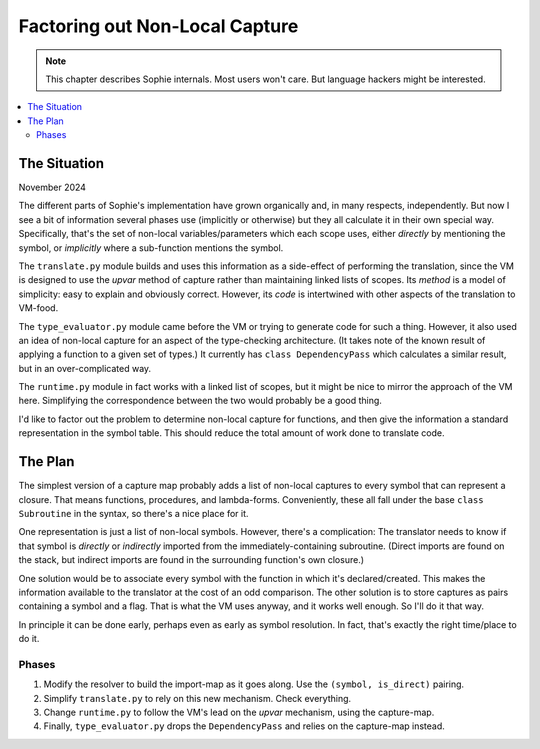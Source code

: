 Factoring out Non-Local Capture
===============================

.. note:: This chapter describes Sophie internals. Most users won't care. But language hackers might be interested.

.. contents::
   :local:
   :depth: 3

The Situation
--------------

November 2024

The different parts of Sophie's implementation have grown organically and, in many respects, independently.
But now I see a bit of information several phases use (implicitly or otherwise) but they all calculate it
in their own special way. Specifically, that's the set of non-local variables/parameters which each scope
uses, either *directly* by mentioning the symbol, or *implicitly* where a sub-function mentions the symbol.

The ``translate.py`` module builds and uses this information as a side-effect of performing the translation,
since the VM is designed to use the *upvar* method of capture rather than maintaining linked lists of scopes.
Its *method* is a model of simplicity: easy to explain and obviously correct. However, its *code* is
intertwined with other aspects of the translation to VM-food.

The ``type_evaluator.py`` module came before the VM or trying to generate code for such a thing.
However, it also used an idea of non-local capture for an aspect of the type-checking architecture.
(It takes note of the known result of applying a function to a given set of types.)
It currently has ``class DependencyPass`` which calculates a similar result, but in an over-complicated way.

The ``runtime.py`` module in fact works with a linked list of scopes, but it might be nice to mirror the
approach of the VM here. Simplifying the correspondence between the two would probably be a good thing.

I'd like to factor out the problem to determine non-local capture for functions,
and then give the information a standard representation in the symbol table.
This should reduce the total amount of work done to translate code.


The Plan
---------

The simplest version of a capture map probably adds a list of non-local captures to every symbol that
can represent a closure. That means functions, procedures, and lambda-forms. Conveniently,
these all fall under the base ``class Subroutine`` in the syntax, so there's a nice place for it.

One representation is just a list of non-local symbols. However, there's a complication:
The translator needs to know if that symbol is *directly* or *indirectly* imported from
the immediately-containing subroutine. (Direct imports are found on the stack,
but indirect imports are found in the surrounding function's own closure.)

One solution would be to associate every symbol with the function in which it's declared/created.
This makes the information available to the translator at the cost of an odd comparison.
The other solution is to store captures as pairs containing a symbol and a flag.
That is what the VM uses anyway, and it works well enough. So I'll do it that way.

In principle it can be done early, perhaps even as early as symbol resolution.
In fact, that's exactly the right time/place to do it.

Phases
.......

1. Modify the resolver to build the import-map as it goes along. Use the ``(symbol, is_direct)`` pairing.
2. Simplify ``translate.py`` to rely on this new mechanism. Check everything.
3. Change ``runtime.py`` to follow the VM's lead on the *upvar* mechanism, using the capture-map.
4. Finally, ``type_evaluator.py`` drops the ``DependencyPass`` and relies on the capture-map instead.

